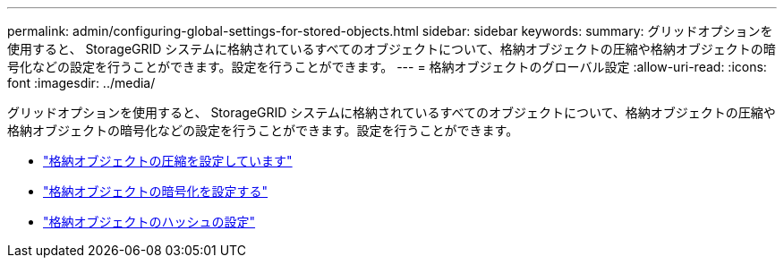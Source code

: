 ---
permalink: admin/configuring-global-settings-for-stored-objects.html 
sidebar: sidebar 
keywords:  
summary: グリッドオプションを使用すると、 StorageGRID システムに格納されているすべてのオブジェクトについて、格納オブジェクトの圧縮や格納オブジェクトの暗号化などの設定を行うことができます。設定を行うことができます。 
---
= 格納オブジェクトのグローバル設定
:allow-uri-read: 
:icons: font
:imagesdir: ../media/


[role="lead"]
グリッドオプションを使用すると、 StorageGRID システムに格納されているすべてのオブジェクトについて、格納オブジェクトの圧縮や格納オブジェクトの暗号化などの設定を行うことができます。設定を行うことができます。

* link:configuring-stored-object-compression.html["格納オブジェクトの圧縮を設定しています"]
* link:configuring-stored-object-encryption.html["格納オブジェクトの暗号化を設定する"]
* link:configuring-stored-object-hashing.html["格納オブジェクトのハッシュの設定"]

